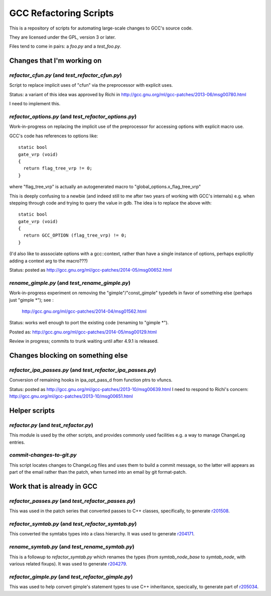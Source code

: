 GCC Refactoring Scripts
=======================

This is a repository of scripts for automating large-scale changes to GCC's
source code.

They are licensed under the GPL, version 3 or later.

Files tend to come in pairs: a `foo.py` and a `test_foo.py`.

Changes that I'm working on
---------------------------

`refactor_cfun.py` (and `test_refactor_cfun.py`)
************************************************
Script to replace implicit uses of "cfun" via the preprocessor with
explicit uses.

Status: a variant of this idea was approved by Richi in
http://gcc.gnu.org/ml/gcc-patches/2013-06/msg00780.html

I need to implement this.

.. Note to self: working copy: "gcc-git-remove-cfun-macros"

`refactor_options.py` (and `test_refactor_options.py`)
******************************************************
Work-in-progress on replacing the implicit use of the preprocessor for
accessing options with explicit macro use.

GCC's code has references to options like::

  static bool
  gate_vrp (void)
  {
    return flag_tree_vrp != 0;
  }

where "flag_tree_vrp" is actually an autogenerated macro to
"global_options.x_flag_tree_vrp"

This is deeply confusing to a newbie (and indeed still to me after two
years of working with GCC's internals) e.g. when stepping through code
and trying to query the value in gdb.  The idea is to replace the above
with::

  static bool
  gate_vrp (void)
  {
    return GCC_OPTION (flag_tree_vrp) != 0;
  }

(I'd also like to asssociate options with a gcc::context, rather than
have a single instance of options, perhaps explicitly adding a context
arg to the macro???)

Status: posted as http://gcc.gnu.org/ml/gcc-patches/2014-05/msg00652.html

.. Note to self: working copy: "gcc-git-options"

`rename_gimple.py` (and `test_rename_gimple.py`)
************************************************
Work-in-progress experiment on removing the "gimple"/"const_gimple" typedefs
in favor of something else (perhaps just "gimple \*"); see :

  http://gcc.gnu.org/ml/gcc-patches/2014-04/msg01562.html

Status: works well enough to port the existing code (renaming to "gimple *").

Posted as: http://gcc.gnu.org/ml/gcc-patches/2014-05/msg00129.html

Review in progress; commits to trunk waiting until after 4.9.1 is released.

.. Note to self: working copy: "gcc-git-is-a-pointerness"


Changes blocking on something else
----------------------------------

`refactor_ipa_passes.py` (and `test_refactor_ipa_passes.py`)
************************************************************
Conversion of remaining hooks in ipa_opt_pass_d from function ptrs to
vfuncs.

Status: posted as http://gcc.gnu.org/ml/gcc-patches/2013-10/msg00639.html
I need to respond to Richi's concern: http://gcc.gnu.org/ml/gcc-patches/2013-10/msg00651.html

.. Note to self: working copy: "gcc-git-ipa-passes"


Helper scripts
--------------
`refactor.py` (and `test_refactor.py`)
**************************************
This module is used by the other scripts, and provides commonly used
facilities e.g. a way to manage ChangeLog entries.

`commit-changes-to-git.py`
**************************
This script locates changes to ChangeLog files and uses them to build a
commit message, so the latter will appears as part of the email rather
than the patch, when turned into an email by git format-patch.

Work that is already in GCC
-------------------------------
`refactor_passes.py` (and `test_refactor_passes.py`)
****************************************************
This was used in the patch series that converted passes to C++ classes,
specifically, to generate `r201508 <http://gcc.gnu.org/r201508>`_.

`refactor_symtab.py` (and `test_refactor_symtab.py`)
****************************************************
This converted the symtabs types into a class hierarchy.
It was used to generate `r204171 <http://gcc.gnu.org/r204171>`_.

`rename_symtab.py` (and `test_rename_symtab.py`)
************************************************
This is a followup to `refactor_symtab.py` which renames the
types (from `symtab_node_base` to `symtab_node`, with various related
fixups).  It was used to generate `r204279 <http://gcc.gnu.org/r204279>`_.

.. Note to self: working copy: "gcc-git-cgraph-classes"

`refactor_gimple.py` (and `test_refactor_gimple.py`)
****************************************************
This was used to help convert gimple's statement types to use C++
inheritance, specically, to generate part of
`r205034 <http://gcc.gnu.org/r205034>`_.

.. Note to self: working copy: "gcc-git-gimple-classes"
